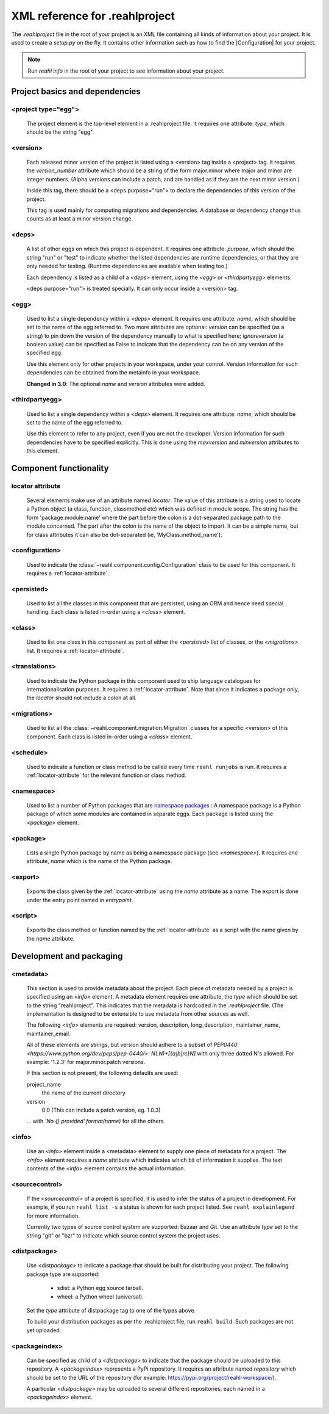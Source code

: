 .. Copyright 2013-2016 Reahl Software Services (Pty) Ltd. All rights reserved.

.. |Configuration| replace:: :class:`~reahl.component.config.Configuration`
 
XML reference for .reahlproject
===============================

The `.reahlproject` file in the root of your project is an XML file containing all kinds of information about your
project. It is used to create a `setup.py` on the fly. It contains other information such as how to find the 
|Configuration| for your project.

.. note::

   Run `reahl info` in the root of your project to see information about your project.

Project basics and dependencies
^^^^^^^^^^^^^^^^^^^^^^^^^^^^^^^

<project type="egg">
""""""""""""""""""""

  The project element is the top-level element in a .reahlproject file. It requires one attribute: `type`, which 
  should be the string "egg". 

<version>
"""""""""

  Each released minor version of the project is listed using a <version> tag inside a <project> tag. It requires
  the `version_number` attribute which should be a string of the form major.minor where major and minor are
  integer numbers.  (Alpha versions can include a patch, and are handled as if they are the next minor version.)

  Inside this tag, there should be a <deps purpose="run"> to declare the dependencies of this version of the project.

  This tag is used mainly for computing migrations and dependencies. A database or dependency change thus counts
  as at least a minor version change.
  
<deps>
""""""

  A list of other eggs on which this project is dependent. It requires one attribute: `purpose`, which should
  the string "run" or "test" to indicate whether the listed dependencies are runtime dependencies, or that they
  are only needed for testing. (Runtime dependencies are available when testing too.)
  
  Each dependency is listed as a child of a `<deps>` element, using the `<egg>` or `<thirdpartyegg>` elements.

  <deps purpose="run"> is treated specially. It can only occur inside a <version> tag.
  
<egg>
"""""

  Used to list a single dependency within a `<deps>` element. It requires one attribute: `name`, which should
  be set to the name of the egg referred to. Two more attributes are optional:  `version` can be specified (as
  a string) to pin down the version of the dependency manually to what is specified here; `ignoreversion` 
  (a boolean value) can be specified as False to indicate that the dependency can be on any version of the
  specified egg.
  
  Use this element only for other projects in your workspace, under your control. Version information for such
  dependencies can be obtained from the metainfo in your workspace.

  **Changed in 3.0**: The optional `name` and `version` attributes were added.

<thirdpartyegg>
"""""""""""""""

  Used to list a single dependency within a `<deps>` element. It requires one attribute: `name`, which should
  be set to the name of the egg referred to.
  
  Use this element to refer to any project, even if you are not the developer. Version information for such
  dependencies have to be specified explicitly. This is done using the `maxversion` and `minversion` attributes
  to this element.
  

Component functionality
^^^^^^^^^^^^^^^^^^^^^^^

.. _locator-attribute:

locator attribute
"""""""""""""""""

  Several elements make use of an attribute named `locator`. The value of this attribute is a string used to 
  locate a Python object (a class, function, classmethod etc) which was defined in module scope. The string 
  has the form 'package.module:name' where the part before the colon is a dot-separated package path to the 
  module concerned. The part after the colon is the name of the object to import. It can be a simple name, 
  but for class attributes it can also be dot-separated (ie, 'MyClass.method_name').

<configuration>
"""""""""""""""

  Used to indicate the :class:`~reahl.component.config.Configuration` class to be used for this component. It
  requires a :ref:`locator-attribute`.

<persisted>
"""""""""""

  Used to list all the classes in this component that are persisted, using an ORM and hence need special handling.
  Each class is listed in-order using a `<class>` element.

<class>
"""""""

  Used to list one class in this component as part of either the `<persisted>` list of classes,
  or the `<migrations>` list. It requires a :ref:`locator-attribute`.

<translations>
""""""""""""""

  Used to indicate the Python package in this component used to ship language catalogues for 
  internationalisation purposes. It requires a :ref:`locator-attribute`. Note that since it
  indicates a package only, the `locator` should not include a colon at all.

<migrations>
""""""""""""

  Used to list all the :class:`~reahl.component.migration.Migration` classes for a specific <version> of
  this component. Each class is listed in-order using a `<class>` element.

<schedule>
""""""""""

  Used to indicate a function or class method to be called every time ``reahl runjobs``
  is run. It requires a :ref:`locator-attribute` for the relevant function or class method.

<namespace>
"""""""""""

  Used to list a number of Python packages that are `namespace packages 
  <http://pythonhosted.org/distribute/setuptools.html#namespace-packages>`_ : A namespace package is a
  Python package of which some modules are contained in separate eggs. Each package is listed using
  the `<package>` element.
  
<package>
"""""""""
  
  Lists a single Python package by name as being a namespace package (see `<namespace>`). It requires
  one attribute, `name` which is the name of the Python package.

<export>
""""""""

  Exports the class given by the :ref:`locator-attribute` using the `name` attribute
  as a name. The export is done under the entry point named in `entrypoint`.

<script>
""""""""

  Exports the class method or function named by the :ref:`locator-attribute` as a script
  with the name given by the `name` attribute.

Development and packaging
^^^^^^^^^^^^^^^^^^^^^^^^^

<metadata>
""""""""""

  This section is used to provide metadata about the project. Each piece of metadata needed by a project
  is specified using an `<info>` element. A metadata element requires one attribute, the `type` which
  should be set to the string "reahlproject". This indicates that the metadata is hardcoded in the 
  `.reahlproject` file. (The implementation is designed to be extensible to use metadata from other sources
  as well.
  
  The following `<info>` elements are required: version, description, long_description, maintainer_name, 
  maintainer_email. 

  All of these elements are strings, but version should adhere to a subset of 
  `PEP0440 <https://www.python.org/dev/peps/pep-0440/>`:  `N(.N)*[{a|b|rc}N]` with only three dotted N's 
  allowed. For example: '1.2.3' for major.minor.patch versions.

  If this section is not present, the following defaults are used:

  project_name
    the name of the current directory

  version
    0.0    (This can include a patch version, eg. 1.0.3)

  ... with `'No {} provided'.format(name)` for all the others.

<info>
""""""

  Use an `<info>` element inside a <metadata> element to supply one piece of metadata for a project. The 
  `<info>` element requires a `name` attribute which indicates which bit of information it supplies. The 
  text contents of the `<info>` element contains the actual information.

<sourcecontrol>
"""""""""""""""

  If the `<sourcecontrol>` of a project is specified, it is used to infer the status of a project in development.
  For example, if you run ``reahl list -s`` a status is shown for each project listed. See ``reahl explainlegend``
  for more information.
  
  Currently two types of source control system are supported: Bazaar and Git. Use an attribute `type` set to the string
  "git" or "bzr" to indicate which source control system the project uses.

<distpackage>
"""""""""""""

  Use `<distpackage>` to indicate a package that should be built for distributing your project. 
  The following package type are supported:

   - sdist: a Python egg source tarball.
   - wheel: a Python wheel (universal).

  Set the `type` attribute of distpackage tag to one of the types above.  
  
  To build your distribution packages as per the .reahlproject file, run ``reahl build``. Such packages
  are not yet uploaded.

<packageindex>
""""""""""""""

  Can be specified as child of a `<distpackage>` to indicate that the package should be uploaded to this
  repository. A `<packageindex>` represents a PyPi repository. It requires an attribute named `repository`
  which should be set to the URL of the repository (for example: https://pypi.org/project/reahl-workspace/).
  
  A particular `<distpackage>` may be uploaded to several different repositories, each named in a 
  `<packageindex>` element.


